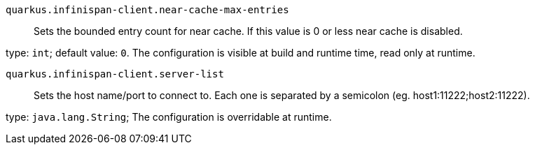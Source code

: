 
`quarkus.infinispan-client.near-cache-max-entries`:: Sets the bounded entry count for near cache. If this value is 0 or less near cache is disabled.

type: `int`; default value: `0`. The configuration is visible at build and runtime time, read only at runtime. 


`quarkus.infinispan-client.server-list`:: Sets the host name/port to connect to. Each one is separated by a semicolon (eg. host1:11222;host2:11222).

type: `java.lang.String`; The configuration is overridable at runtime. 

